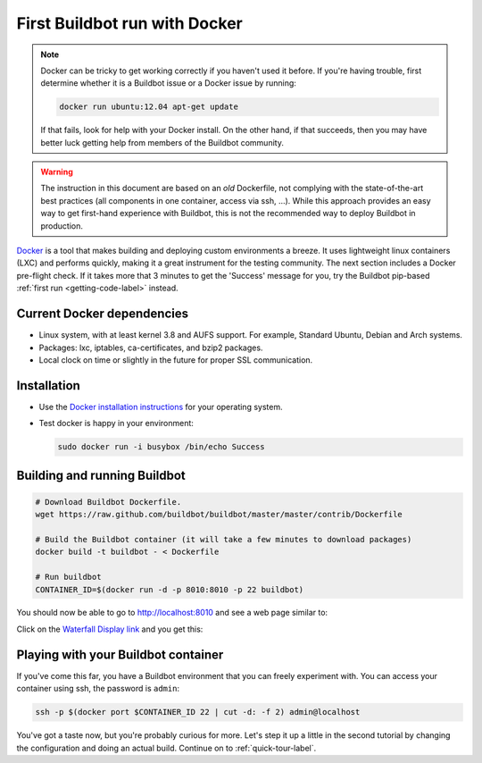 .. _first-run-docker-label:

==============================
First Buildbot run with Docker
==============================

.. note::

    Docker can be tricky to get working correctly if you haven't used it before.
    If you're having trouble, first determine whether it is a Buildbot issue or a Docker issue by running:

    .. code-block:: bash

      docker run ubuntu:12.04 apt-get update

    If that fails, look for help with your Docker install.
    On the other hand, if that succeeds, then you may have better luck getting help from members of the Buildbot community.

.. warning::

    The instruction in this document are based on an *old* Dockerfile, not complying with the state-of-the-art best practices (all components in one container, access via ssh, ...).
    While this approach provides an easy way to get first-hand experience with Buildbot, this is not the recommended way to deploy Buildbot in production.

Docker_ is a tool that makes building and deploying custom environments a breeze.
It uses lightweight linux containers (LXC) and performs quickly, making it a great instrument for the testing community.
The next section includes a Docker pre-flight check.
If it takes more that 3 minutes to get the 'Success' message for you, try the Buildbot pip-based :ref:`first run <getting-code-label>` instead.

.. _Docker: https://www.docker.com

Current Docker dependencies
---------------------------

* Linux system, with at least kernel 3.8 and AUFS support.
  For example, Standard Ubuntu, Debian and Arch systems.
* Packages: lxc, iptables, ca-certificates, and bzip2 packages.
* Local clock on time or slightly in the future for proper SSL communication.

Installation
------------

* Use the `Docker installation instructions <https://docs.docker.com/engine/installation/>`_ for your operating system.
* Test docker is happy in your environment:

  .. code-block:: bash

    sudo docker run -i busybox /bin/echo Success

Building and running Buildbot
-----------------------------

.. code-block:: bash

  # Download Buildbot Dockerfile.
  wget https://raw.github.com/buildbot/buildbot/master/master/contrib/Dockerfile

  # Build the Buildbot container (it will take a few minutes to download packages)
  docker build -t buildbot - < Dockerfile

  # Run buildbot
  CONTAINER_ID=$(docker run -d -p 8010:8010 -p 22 buildbot)


You should now be able to go to http://localhost:8010 and see a web page similar to:

.. image:: _images/index.png
   :alt: index page

Click on the `Waterfall Display link <http://localhost:8010/waterfall>`_ and you get this:

.. image:: _images/waterfall-empty.png
   :alt: empty waterfall.


Playing with your Buildbot container
------------------------------------

If you've come this far, you have a Buildbot environment that you can freely experiment with.
You can access your container using ssh, the password is ``admin``:

.. code-block:: bash

  ssh -p $(docker port $CONTAINER_ID 22 | cut -d: -f 2) admin@localhost


You've got a taste now, but you're probably curious for more.
Let's step it up a little in the second tutorial by changing the configuration and doing an actual build.
Continue on to :ref:`quick-tour-label`.
